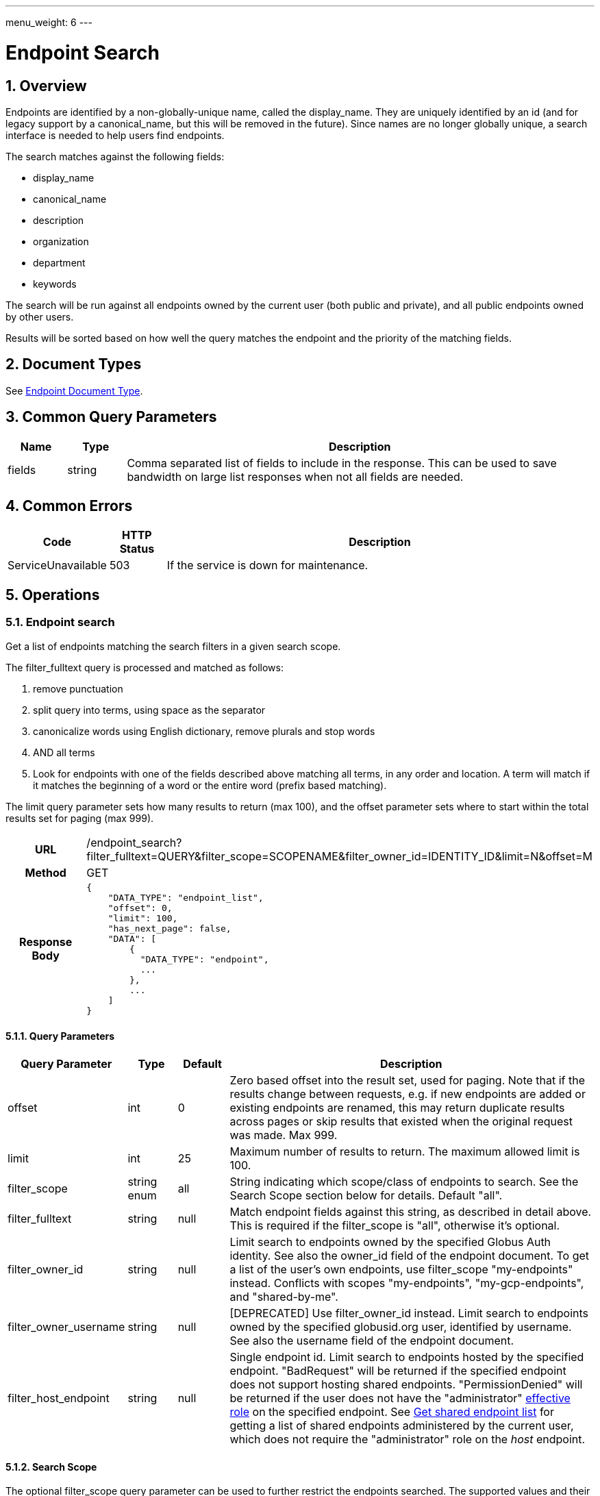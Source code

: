 ---
menu_weight: 6
---

= Endpoint Search
:toc:
:toclevels: 3
:numbered:

// use outfilesuffix in relative links to make them work on github
ifdef::env-github[:outfilesuffix: .adoc]


== Overview

Endpoints are identified by a non-globally-unique name, called the
+display_name+. They are uniquely identified by an +id+ (and for legacy support
by a +canonical_name+, but this will be removed in the future). Since names are
no longer globally unique, a search interface is needed to help users find
endpoints.

The search matches against the following fields:

* display_name
* canonical_name
* description
* organization
* department
* keywords

The search will be run against all endpoints owned by the current user
(both public and private), and all public endpoints owned by other users.

Results will be sorted based on how well the query matches the endpoint
and the priority of the matching fields.

== Document Types

See link:../endpoint#endpoint_document[Endpoint Document Type].

== Common Query Parameters

[cols="1,1,8",options="header"]
|===================
| Name   | Type | Description

| fields | string
| Comma separated list of fields to include in the response. This can
  be used to save bandwidth on large list responses when not all fields are
  needed.
|===================


== Common Errors

[cols="1,1,8",options="header"]
|===================
| Code              | HTTP Status  | Description
| ServiceUnavailable|503  | If the service is down for maintenance.
|===================


== Operations

=== Endpoint search

Get a list of endpoints matching the search filters in a given search scope.

The +filter_fulltext+ query is processed and matched as follows:

. remove punctuation
. split query into terms, using space as the separator
. canonicalize words using English dictionary, remove plurals and stop words
. AND all terms
. Look for endpoints with one of the fields described above matching
  all terms, in any order and location. A term will match if it matches the
  beginning of a word or the entire word (prefix based matching).

The +limit+ query parameter sets how many results to return (max 100), and the
+offset+ parameter sets where to start within the total results set for paging
(max 999).

[cols="h,5"]
|============
| URL
| /endpoint_search?filter_fulltext=QUERY&filter_scope=SCOPENAME&filter_owner_id=IDENTITY_ID&limit=N&offset=M

| Method
| GET

| Response Body a| 
------------------------------------
{
    "DATA_TYPE": "endpoint_list",
    "offset": 0,
    "limit": 100,
    "has_next_page": false,
    "DATA": [
        {
          "DATA_TYPE": "endpoint", 
          ...
        },
        ...
    ]
}
------------------------------------
|============

==== Query Parameters

[cols="1,1,1,8",options="header"]
|===================
| Query Parameter | Type | Default | Description

| offset
| int
| 0
| Zero based offset into the result set, used for paging. Note that if the
  results change between requests, e.g. if new endpoints are added or
  existing endpoints are renamed, this may return duplicate results across
  pages or skip results that existed when the original request was made.
  Max 999.

| limit
| int
| 25
| Maximum number of results to return. The maximum allowed limit is 100.

| filter_scope
| string enum
| all
| String indicating which scope/class of endpoints to search. See the
  Search Scope section below for details. Default "all".

| filter_fulltext
| string
| null
| Match endpoint fields against this string, as described
  in detail above. This is required if the +filter_scope+ is "all", otherwise
  it's optional.

| filter_owner_id
| string
| null
| Limit search to endpoints owned by the specified Globus Auth identity.
  See also the +owner_id+ field of the +endpoint+ document.  To get a list of
  the user's own endpoints, use +filter_scope+ "my-endpoints" instead.
  Conflicts with scopes "my-endpoints", "my-gcp-endpoints", and
  "shared-by-me".

| filter_owner_username
| string
| null
| [DEPRECATED] Use +filter_owner_id+ instead.
  Limit search to endpoints owned by the specified globusid.org
  user, identified by username. See also the +username+ field of the
  +endpoint+ document.

| filter_host_endpoint
| string
| null
| Single endpoint id. Limit search to endpoints hosted by the specified
  endpoint. "BadRequest" will be returned if the specified endpoint does not
  support hosting shared endpoints. "PermissionDenied" will be returned if
  the user does not have the "administrator"
  link:../endpoint_roles#effective_roles[effective role]
  on the specified endpoint.
  See
  link:../endpoint#get_shared_endpoint_list[Get shared endpoint list]
  for getting a list of shared endpoints administered by the current user,
  which does not require the "administrator" role on the _host_ endpoint.
|===================


==== Search Scope

The optional +filter_scope+ query parameter can be used to further restrict
the endpoints searched. The supported values and their affect are described
below. Note that some scopes require that another filter
parameter also be specified (see the list above), while others do not.

[cols="1,8,1",options="header"]
|===================
| Value   | Description | Additional Filter Required

| all
| Search all endpoints visible to the current user. This is the default.
| True

| my-endpoints
| Search only endpoints owned by the current user.
| False

| my-gcp-endpoints
| Search only Globus Connect Personal endpoints owned by the current user.
| False

| recently-used
| Search endpoints used recently by the current user.
| False

| in-use
| Search endpoints that have an active task owned by the current user.
| False

| shared-by-me
| Search shared endpoints owned by the current user.
| False

| shared-with-me
| Search shared endpoints with access rules that give the current user
  access. 
Does not include rules with public or all_authenticated_users access.
| False

| administered-by-me
| Search only endpoints for which the current user has the "administrator"
  role (this includes endpoints owned by the current user, so this is
  a superset of scope "my-endpoints").
| False
|===================
